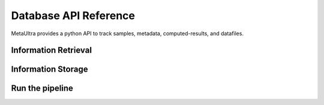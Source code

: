 **********************
Database API Reference
**********************

MetaUltra provides a python API to track samples, metadata, computed-results, and datafiles.


Information Retrieval
=====================

.. py:function:: getProject(name)

   :param name: The name of the project to get


.. py:function:: getProjects(names=None)

   :param names: a list of project objects and project names. Only projects from this list will be returned
  

.. py:function:: getExperiments(names=None, dataTypes=None, dataRecs=None)

.. py:function:: getConfs()

.. py:function:: getSamples(projects=None)

   Get a list of samples. If project name is not specified
   all samples are returned, otherwise only samples in the
   given projects are returned

   :rtype: list
   :param projectNames: The name of the projects samples
                        should be from
   :type projectName: str or None
   :return: A ``list`` of samples from the specified
            projects.

.. py:function:: getData(names=None, dataType=None,samples=None, experiments=None, projects=None)

   Get a list of every data object passing the filter.

   :rtype: list
   :param dataType: 
   :param samples: A list of sample objects or sample names,
                   the difference is automatically detected
   :param experiments: A list of experiments or experiment
                       names, the difference is automatically
                       detected
   :return: A ``list`` of data objects.

.. py:function:: getSingleEndedSeqData(samples=None, experiments=None, projects=None)

   Alias for ``getData``

.. py:function:: getPairedEndedSeqData(samples=None, experiments=None, project=None)

   Alias for ``getData``
            

.. py:function:: getResults(names=None, dataTypes=None, samples=None, experiments=None, projects=None, dataRecs=None, confs=None)

    
   
Information Storage
===================

.. py:function:: saveProject(name, metadata)

  :rtype: Project
  :param name:
  :param metadata: A jsonable object
  
.. py:function:: saveSample(name, project, metadata)

  :rtype: Sample
  :param name:
  :param projectName:
  :param metadata: A jsonable object


.. py:function:: saveSingleEndedSeqData(name, readFilename, aveReadLen, sample, experiment, project)

  :rtype: SingleEndedSeqData

.. py:function:: savePairedEndedSeqData(name, read1Filename, read2Filename, aveReadLen, sample, experiment, project, aveGapLen=None)

  :rtype: PairedEndedSeqData


.. py:function:: saveExperiment(name, dataType, metadata)

          
.. py:function:: saveSingleEndedSeqRun(name, metadata)

  :rtype: SingleEndedSeqRun

.. py:function:: savePairedEndedSeqRun(name, metadata)

  :rtype: PairedEndedSeqRun

.. py:function:: saveResult(name, moduleName, resultFilenames, data, conf, sample, experiment, project)

  :rtype: Result
  :param resultFilenames: A ``list`` of the filenames being registered


.. py:function:: buildNewConf(name, useDefaults=False, fineControl=False, modify=False)

  Starts an interactive text-based wizerd to build a new conf


Run the pipeline
================

          
  
